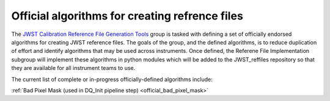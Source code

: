 .. _official_algorithms:

Official algorithms for creating refrence files
-----------------------------------------------

The `JWST Calibration Reference File Generation Tools <https://outerspace.stsci.edu/display/JWSTCC/JWST+Calibration+Reference+File+Generation+Tools>`_ group is tasked with defining a set of officially endorsed algorithms for creating JWST reference files. The goals of the group, and the defined algorithms, is to reduce duplication of effort and identify algorithms that may be used across instruments. Once defined, the Referene File Implementation subgroup will implement these algorithms in python modules which will be added to the JWST_reffiles repository so that they are available for all instrument teams to use.

The current list of complete or in-progress officially-defined algorithms include:

.. _bad_pixel_mask:

:ref:`Bad Pixel Mask (used in DQ_Init pipeline step) <official_bad_pixel_mask>`
